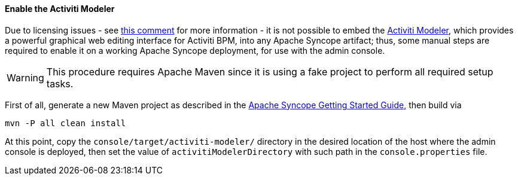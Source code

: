 //
// Licensed to the Apache Software Foundation (ASF) under one
// or more contributor license agreements.  See the NOTICE file
// distributed with this work for additional information
// regarding copyright ownership.  The ASF licenses this file
// to you under the Apache License, Version 2.0 (the
// "License"); you may not use this file except in compliance
// with the License.  You may obtain a copy of the License at
//
//   http://www.apache.org/licenses/LICENSE-2.0
//
// Unless required by applicable law or agreed to in writing,
// software distributed under the License is distributed on an
// "AS IS" BASIS, WITHOUT WARRANTIES OR CONDITIONS OF ANY
// KIND, either express or implied.  See the License for the
// specific language governing permissions and limitations
// under the License.
//
==== Enable the Activiti Modeler

Due to licensing issues - see
https://issues.apache.org/jira/browse/SYNCOPE-439?focusedCommentId=13829896&page=com.atlassian.jira.plugin.system.issuetabpanels:comment-tabpanel#comment-13829896[this comment^]
for more information - it is not possible to embed the
http://www.activiti.org/components.html#modeler[Activiti Modeler^], which provides a powerful graphical web editing
interface for Activiti BPM, into any Apache Syncope artifact; thus, some manual steps are required to enable it on a
working Apache Syncope deployment, for use with the admin console.

[WARNING]
This procedure requires Apache Maven since it is using a fake project to perform all required setup tasks.

First of all, generate a new Maven project as described in the
ifeval::["{backend}" == "html5"]
http://syncope.apache.org/docs/getting-started.html[Apache Syncope Getting Started Guide,]
endif::[]
ifeval::["{backend}" == "pdf"]
http://syncope.apache.org/docs/getting-started.pdf[Apache Syncope Getting Started Guide,]
endif::[]
then build via

....
mvn -P all clean install
....

At this point, copy the `console/target/activiti-modeler/` directory in the desired location of the host where the
admin console is deployed, then set the value of `activitiModelerDirectory` with such path in the `console.properties`
file.
